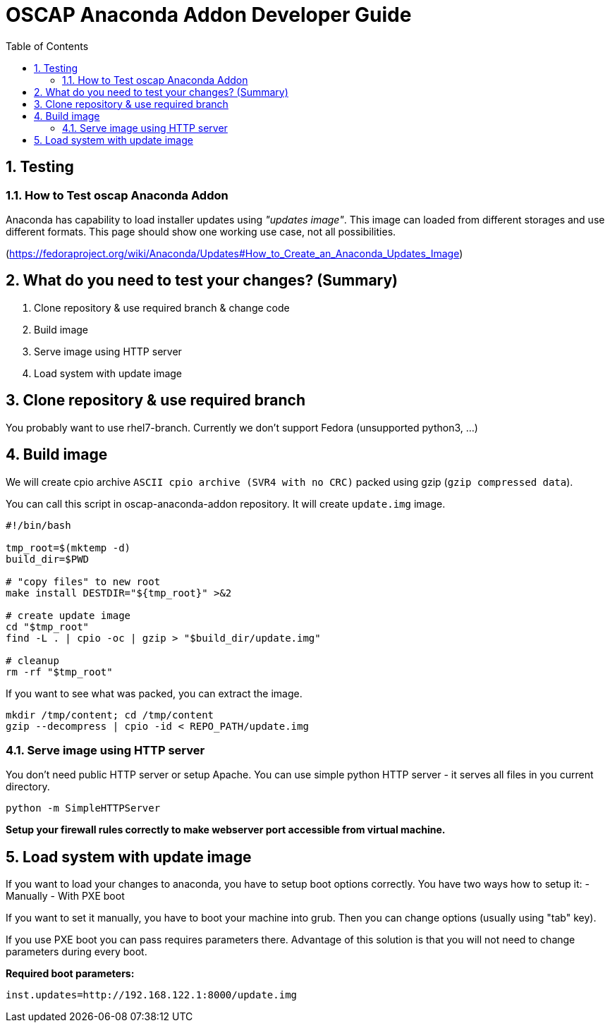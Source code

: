 = OSCAP Anaconda Addon Developer Guide
:imagesdir: ./images
:toc:
:toc-placement: preamble
:numbered:

toc::[]

== Testing

=== How to Test oscap Anaconda Addon

Anaconda has capability to load installer updates using _"updates image"_. This image can loaded from different storages and use different formats. This page should show one working use case, not all possibilities.

(https://fedoraproject.org/wiki/Anaconda/Updates#How_to_Create_an_Anaconda_Updates_Image)

## What do you need to test your changes? (Summary)
1. Clone repository & use required branch & change code
2. Build image
3. Serve image using HTTP server
4. Load system with update image

## Clone repository & use required branch
You probably want to use rhel7-branch. Currently we don't support Fedora (unsupported python3, ...)

## Build image
We will create cpio archive `ASCII cpio archive (SVR4 with no CRC)` packed using gzip (`gzip compressed data`).

You can call this script in oscap-anaconda-addon repository. It will create `update.img` image.

```
#!/bin/bash

tmp_root=$(mktemp -d)
build_dir=$PWD

# "copy files" to new root
make install DESTDIR="${tmp_root}" >&2

# create update image
cd "$tmp_root"
find -L . | cpio -oc | gzip > "$build_dir/update.img"

# cleanup
rm -rf "$tmp_root"
```
If you want to see what was packed, you can extract the image.
```
mkdir /tmp/content; cd /tmp/content
gzip --decompress | cpio -id < REPO_PATH/update.img
```


### Serve image using HTTP server
You don't need public HTTP server or setup Apache.
You can use simple python HTTP server - it serves all files in you current directory.
```
python -m SimpleHTTPServer
```
**Setup your firewall rules correctly to make webserver port accessible from virtual machine.**

## Load system with update image
If you want to load your changes to anaconda, you have to setup boot options correctly.
You have two ways how to setup it:
- Manually
- With PXE boot

If you want to set it manually, you have to boot your machine into grub. Then you can change options (usually using "tab" key).

If you use PXE boot you can pass requires parameters there. Advantage of this solution is that you will not need to change parameters during every boot.

**Required boot parameters:**
```
inst.updates=http://192.168.122.1:8000/update.img
```

